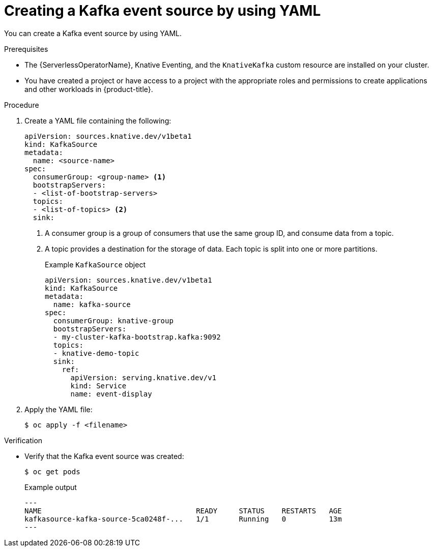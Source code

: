 // Module included in the following assemblies:
//
// * serverless/event_sources/serverless-kafka-source.adoc

[id="serverless-kafka-source-yaml_{context}"]
= Creating a Kafka event source by using YAML

You can create a Kafka event source by using YAML.

.Prerequisites

* The {ServerlessOperatorName}, Knative Eventing, and the `KnativeKafka` custom resource are installed on your cluster.
* You have created a project or have access to a project with the appropriate roles and permissions to create applications and other workloads in {product-title}.

.Procedure

. Create a YAML file containing the following:
+
[source,yaml]
----
apiVersion: sources.knative.dev/v1beta1
kind: KafkaSource
metadata:
  name: <source-name>
spec:
  consumerGroup: <group-name> <1>
  bootstrapServers:
  - <list-of-bootstrap-servers>
  topics:
  - <list-of-topics> <2>
  sink:
----
<1> A consumer group is a group of consumers that use the same group ID, and consume data from a topic.
<2> A topic provides a destination for the storage of data. Each topic is split into one or more partitions.
+
.Example `KafkaSource` object
[source,yaml]
----
apiVersion: sources.knative.dev/v1beta1
kind: KafkaSource
metadata:
  name: kafka-source
spec:
  consumerGroup: knative-group
  bootstrapServers:
  - my-cluster-kafka-bootstrap.kafka:9092
  topics:
  - knative-demo-topic
  sink:
    ref:
      apiVersion: serving.knative.dev/v1
      kind: Service
      name: event-display
----

. Apply the YAML file:
+
[source,terminal]
----
$ oc apply -f <filename>
----

.Verification

* Verify that the Kafka event source was created:
+
[source, terminal]
----
$ oc get pods
----
+
.Example output
[source, terminal]
---
NAME                                    READY     STATUS    RESTARTS   AGE
kafkasource-kafka-source-5ca0248f-...   1/1       Running   0          13m
---
